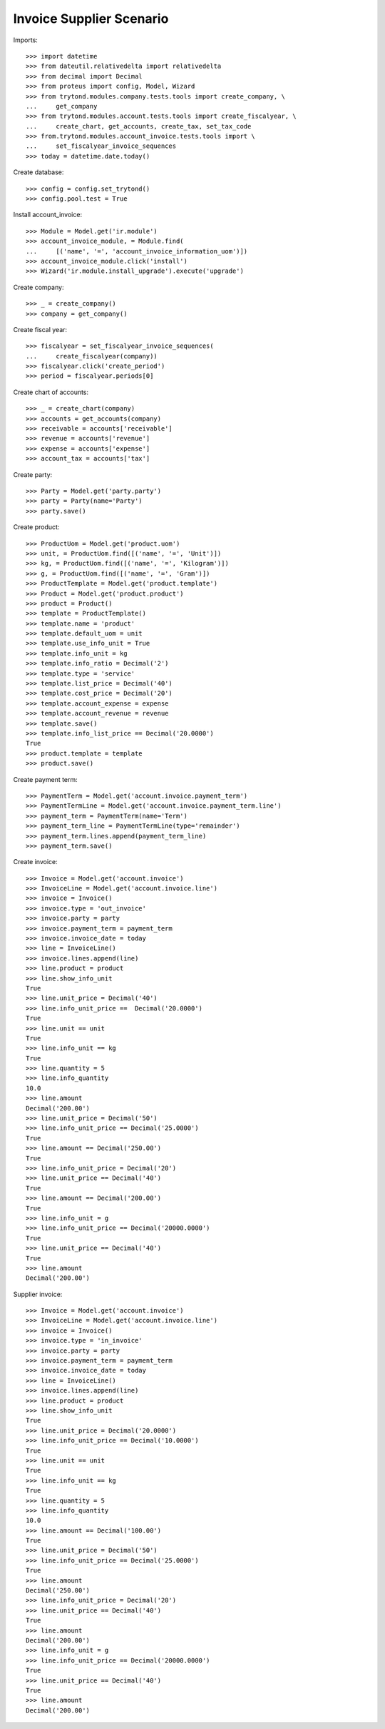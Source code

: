 =========================
Invoice Supplier Scenario
=========================

Imports::

    >>> import datetime
    >>> from dateutil.relativedelta import relativedelta
    >>> from decimal import Decimal
    >>> from proteus import config, Model, Wizard
    >>> from trytond.modules.company.tests.tools import create_company, \
    ...     get_company
    >>> from trytond.modules.account.tests.tools import create_fiscalyear, \
    ...     create_chart, get_accounts, create_tax, set_tax_code
    >>> from.trytond.modules.account_invoice.tests.tools import \
    ...     set_fiscalyear_invoice_sequences
    >>> today = datetime.date.today()

Create database::

    >>> config = config.set_trytond()
    >>> config.pool.test = True

Install account_invoice::

    >>> Module = Model.get('ir.module')
    >>> account_invoice_module, = Module.find(
    ...     [('name', '=', 'account_invoice_information_uom')])
    >>> account_invoice_module.click('install')
    >>> Wizard('ir.module.install_upgrade').execute('upgrade')

Create company::

    >>> _ = create_company()
    >>> company = get_company()

Create fiscal year::

    >>> fiscalyear = set_fiscalyear_invoice_sequences(
    ...     create_fiscalyear(company))
    >>> fiscalyear.click('create_period')
    >>> period = fiscalyear.periods[0]

Create chart of accounts::

    >>> _ = create_chart(company)
    >>> accounts = get_accounts(company)
    >>> receivable = accounts['receivable']
    >>> revenue = accounts['revenue']
    >>> expense = accounts['expense']
    >>> account_tax = accounts['tax']

Create party::

    >>> Party = Model.get('party.party')
    >>> party = Party(name='Party')
    >>> party.save()

Create product::

    >>> ProductUom = Model.get('product.uom')
    >>> unit, = ProductUom.find([('name', '=', 'Unit')])
    >>> kg, = ProductUom.find([('name', '=', 'Kilogram')])
    >>> g, = ProductUom.find([('name', '=', 'Gram')])
    >>> ProductTemplate = Model.get('product.template')
    >>> Product = Model.get('product.product')
    >>> product = Product()
    >>> template = ProductTemplate()
    >>> template.name = 'product'
    >>> template.default_uom = unit
    >>> template.use_info_unit = True
    >>> template.info_unit = kg
    >>> template.info_ratio = Decimal('2')
    >>> template.type = 'service'
    >>> template.list_price = Decimal('40')
    >>> template.cost_price = Decimal('20')
    >>> template.account_expense = expense
    >>> template.account_revenue = revenue
    >>> template.save()
    >>> template.info_list_price == Decimal('20.0000')
    True
    >>> product.template = template
    >>> product.save()

Create payment term::

    >>> PaymentTerm = Model.get('account.invoice.payment_term')
    >>> PaymentTermLine = Model.get('account.invoice.payment_term.line')
    >>> payment_term = PaymentTerm(name='Term')
    >>> payment_term_line = PaymentTermLine(type='remainder')
    >>> payment_term.lines.append(payment_term_line)
    >>> payment_term.save()

Create invoice::

    >>> Invoice = Model.get('account.invoice')
    >>> InvoiceLine = Model.get('account.invoice.line')
    >>> invoice = Invoice()
    >>> invoice.type = 'out_invoice'
    >>> invoice.party = party
    >>> invoice.payment_term = payment_term
    >>> invoice.invoice_date = today
    >>> line = InvoiceLine()
    >>> invoice.lines.append(line)
    >>> line.product = product
    >>> line.show_info_unit
    True
    >>> line.unit_price = Decimal('40')
    >>> line.info_unit_price ==  Decimal('20.0000')
    True
    >>> line.unit == unit
    True
    >>> line.info_unit == kg
    True
    >>> line.quantity = 5
    >>> line.info_quantity
    10.0
    >>> line.amount
    Decimal('200.00')
    >>> line.unit_price = Decimal('50')
    >>> line.info_unit_price == Decimal('25.0000')
    True
    >>> line.amount == Decimal('250.00')
    True
    >>> line.info_unit_price = Decimal('20')
    >>> line.unit_price == Decimal('40')
    True
    >>> line.amount == Decimal('200.00')
    True
    >>> line.info_unit = g
    >>> line.info_unit_price == Decimal('20000.0000')
    True
    >>> line.unit_price == Decimal('40')
    True
    >>> line.amount
    Decimal('200.00')

Supplier invoice::

    >>> Invoice = Model.get('account.invoice')
    >>> InvoiceLine = Model.get('account.invoice.line')
    >>> invoice = Invoice()
    >>> invoice.type = 'in_invoice'
    >>> invoice.party = party
    >>> invoice.payment_term = payment_term
    >>> invoice.invoice_date = today
    >>> line = InvoiceLine()
    >>> invoice.lines.append(line)
    >>> line.product = product
    >>> line.show_info_unit
    True
    >>> line.unit_price = Decimal('20.0000')
    >>> line.info_unit_price == Decimal('10.0000')
    True
    >>> line.unit == unit
    True
    >>> line.info_unit == kg
    True
    >>> line.quantity = 5
    >>> line.info_quantity
    10.0
    >>> line.amount == Decimal('100.00')
    True
    >>> line.unit_price = Decimal('50')
    >>> line.info_unit_price == Decimal('25.0000')
    True
    >>> line.amount
    Decimal('250.00')
    >>> line.info_unit_price = Decimal('20')
    >>> line.unit_price == Decimal('40')
    True
    >>> line.amount
    Decimal('200.00')
    >>> line.info_unit = g
    >>> line.info_unit_price == Decimal('20000.0000')
    True
    >>> line.unit_price == Decimal('40')
    True
    >>> line.amount
    Decimal('200.00')
